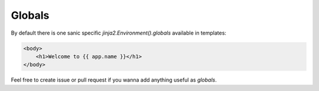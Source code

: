 =======
Globals
=======

By default there is one sanic specific `jinja2.Environment().globals` available in templates:

.. code::

    <body>
        <h1>Welcome to {{ app.name }}</h1>
    </body>

Feel free to create issue or pull request if you wanna add anything useful as `globals`.
